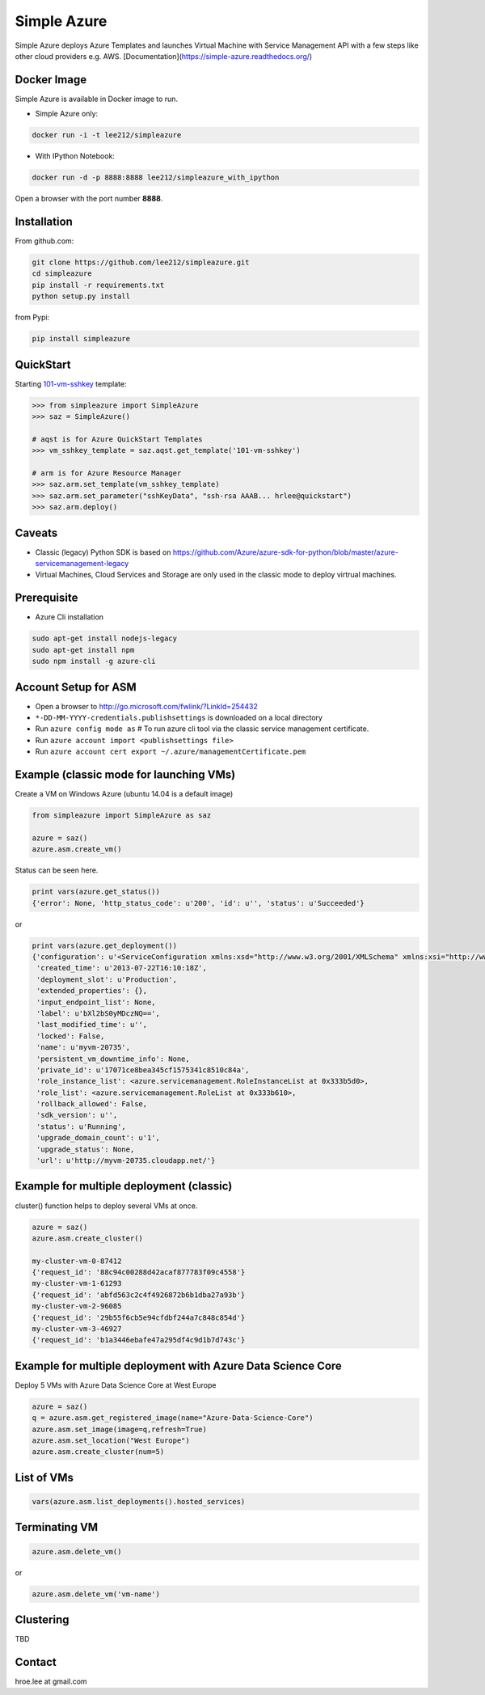 Simple Azure
===============================================================================

Simple Azure deploys Azure Templates and launches Virtual Machine with Service
Management API with a few steps like other cloud providers e.g. AWS.
[Documentation](https://simple-azure.readthedocs.org/)

Docker Image 
-------------------------------------------------------------------------------

Simple Azure is available in Docker image to run.

- Simple Azure only:

.. code-block:: console

        docker run -i -t lee212/simpleazure

- With IPython Notebook:

.. code-block:: console

        docker run -d -p 8888:8888 lee212/simpleazure_with_ipython

Open a browser with the port number **8888**.

Installation
-------------------------------------------------------------------------------

From github.com:

.. code-block:: console

   git clone https://github.com/lee212/simpleazure.git
   cd simpleazure
   pip install -r requirements.txt
   python setup.py install

from Pypi:

.. code-block:: console

   pip install simpleazure

QuickStart
-------------------------------------------------------------------------------

Starting `101-vm-sshkey
<https://github.com/Azure/azure-quickstart-templates/tree/master/101-vm-sshkey>`_
template:

.. code-block:: pycon

        >>> from simpleazure import SimpleAzure
        >>> saz = SimpleAzure()

        # aqst is for Azure QuickStart Templates
        >>> vm_sshkey_template = saz.aqst.get_template('101-vm-sshkey')

        # arm is for Azure Resource Manager
        >>> saz.arm.set_template(vm_sshkey_template)
        >>> saz.arm.set_parameter("sshKeyData", "ssh-rsa AAAB... hrlee@quickstart")
        >>> saz.arm.deploy()



Caveats
-------------------------------------------------------------------------------

- Classic (legacy) Python SDK is based on
  https://github.com/Azure/azure-sdk-for-python/blob/master/azure-servicemanagement-legacy
- Virtual Machines, Cloud Services and Storage are only used in the classic mode to deploy virtrual machines.

Prerequisite
-------------------------------------------------------------------------------

- Azure Cli installation

.. code-block:: console

    sudo apt-get install nodejs-legacy
    sudo apt-get install npm
    sudo npm install -g azure-cli

Account Setup for ASM
-------------------------------------------------------------------------------

- Open a browser to http://go.microsoft.com/fwlink/?LinkId=254432
- ``*-DD-MM-YYYY-credentials.publishsettings`` is downloaded on a local
  directory
- Run ``azure config mode as`` # To run azure cli tool via the classic service
  management certificate.
- Run ``azure account import <publishsettings file>``
- Run ``azure account cert export ~/.azure/managementCertificate.pem``

Example (classic mode for launching VMs)
-------------------------------------------------------------------------------

Create a VM on Windows Azure
(ubuntu 14.04 is a default image)

.. code-block:: python

        from simpleazure import SimpleAzure as saz

        azure = saz()
        azure.asm.create_vm()

Status can be seen here.

.. code-block:: pycon

        print vars(azure.get_status())
        {'error': None, 'http_status_code': u'200', 'id': u'', 'status': u'Succeeded'}
or

.. code-block:: pycon

        print vars(azure.get_deployment())
        {'configuration': u'<ServiceConfiguration xmlns:xsd="http://www.w3.org/2001/XMLSchema" xmlns:xsi="http://www.w3.org/2001/XMLSchema-instance" xmlns="http://schemas.microsoft.com/ServiceHosting/2008/10/ServiceConfiguration">\r\n  <Role name="myvm-20735">\r\n    <Instances count="1" />\r\n  </Role>\r\n</ServiceConfiguration>',
         'created_time': u'2013-07-22T16:10:18Z',
         'deployment_slot': u'Production',
         'extended_properties': {},
         'input_endpoint_list': None,
         'label': u'bXl2bS0yMDczNQ==',
         'last_modified_time': u'',
         'locked': False,
         'name': u'myvm-20735',
         'persistent_vm_downtime_info': None,
         'private_id': u'17071ce8bea345cf1575341c8510c84a',
         'role_instance_list': <azure.servicemanagement.RoleInstanceList at 0x333b5d0>,
         'role_list': <azure.servicemanagement.RoleList at 0x333b610>,
         'rollback_allowed': False,
         'sdk_version': u'',
         'status': u'Running',
         'upgrade_domain_count': u'1',
         'upgrade_status': None,
         'url': u'http://myvm-20735.cloudapp.net/'}

Example for multiple deployment (classic)
-------------------------------------------------------------------------------

cluster() function helps to deploy several VMs at once.


.. code-block:: python

        azure = saz()
        azure.asm.create_cluster()

        my-cluster-vm-0-87412
        {'request_id': '88c94c00288d42acaf877783f09c4558'}
        my-cluster-vm-1-61293
        {'request_id': 'abfd563c2c4f4926872b6b1dba27a93b'}
        my-cluster-vm-2-96085
        {'request_id': '29b55f6cb5e94cfdbf244a7c848c854d'}
        my-cluster-vm-3-46927
        {'request_id': 'b1a3446ebafe47a295df4c9d1b7d743c'}

Example for multiple deployment with Azure Data Science Core
-------------------------------------------------------------------------------

Deploy 5 VMs with Azure Data Science Core at West Europe 


.. code-block:: python

        azure = saz()
        q = azure.asm.get_registered_image(name="Azure-Data-Science-Core")
        azure.asm.set_image(image=q,refresh=True)
        azure.asm.set_location("West Europe")
        azure.asm.create_cluster(num=5)

List of VMs
-------------------------------------------------------------------------------

.. code-block:: python

        vars(azure.asm.list_deployments().hosted_services)

Terminating VM
-------------------------------------------------------------------------------

.. code-block:: python

        azure.asm.delete_vm()

or

.. code-block:: python

        azure.asm.delete_vm('vm-name')

Clustering
-------------------------------------------------------------------------------

TBD


Contact
-------------------------------------------------------------------------------

hroe.lee at gmail.com
